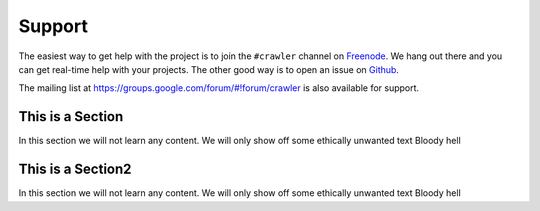 =======
Support
=======

The easiest way to get help with the project is to join the ``#crawler``
channel on Freenode_. We hang out there and you can get real-time help with
your projects.  The other good way is to open an issue on Github_.

The mailing list at https://groups.google.com/forum/#!forum/crawler is also available for support.

.. _Freenode: irc://freenode.net
.. _Github: http://github.com/example/crawler/issues


This is a Section
----------------------------

In this section we will not learn any content.
We will only show off some ethically unwanted text
Bloody hell


This is a Section2
-----------------------------

In this section we will not learn any content.
We will only show off some ethically unwanted text
Bloody hell
